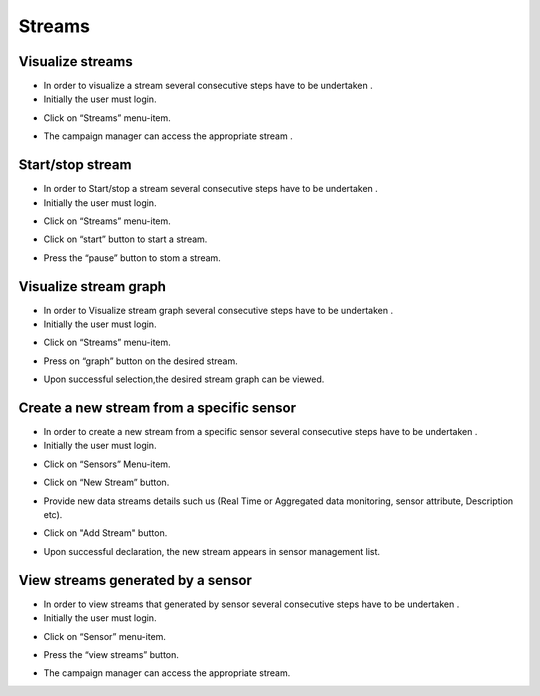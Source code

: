 ============
Streams
============

Visualize streams
-----------------------
- In order to visualize a stream several consecutive steps have to be undertaken .
- Initially the user must login.

.. image:: assets/ENTROPY_cmdash.png

- Click on “Streams” menu-item.

.. image:: assets/ENTROPY_stream.png

- The campaign manager can access the appropriate stream   .

.. image:: assets/ENTROPY_stream_2.png

Start/stop stream
----------------------

- In order to Start/stop a stream several consecutive steps have to be undertaken .

- Initially the user must login.

.. image:: assets/ENTROPY_cmdash.png

- Click on “Streams” menu-item.

.. image:: assets/ENTROPY_stream_2.png

- Click on “start” button to start a stream.

.. image:: assets/ENTROPY_stream_3.png

- Press the “pause” button to stom a stream.

.. image:: assets/ENTROPY_stream_4.png

Visualize stream graph
----------------

- In order to Visualize stream graph several consecutive steps have to be undertaken .

- Initially the user must login.

.. image:: assets/ENTROPY_cmdash.png

- Click on “Streams” menu-item.

.. image:: assets/ENTROPY_stream.png

- Press on “graph” button on the desired stream.

.. image:: assets/ENTROPY_stream_7.png

- Upon successful selection,the desired stream graph can be viewed.

.. image:: assets/ENTROPY_stream_5.png

Create a new stream from a specific sensor
-----------------------

- In order to create a new stream from a specific sensor  several consecutive steps have to be undertaken .
- Initially the user must login.

.. image:: assets/ENTROPY_cmdash.png

- Click on “Sensors” Menu-item.

.. image:: assets/ENTROPY_newstream.png

- Click on “New Stream” button.

.. image:: assets/ENTROPY_newstream_2.png

- Provide new data streams details such us (Real Time or Aggregated data monitoring, sensor attribute, Description etc).

.. image:: assets/ENTROPY_newstream_3.png

- Click on "Add Stream" button.

.. image:: assets/ENTROPY_newstream_4.png

- Upon successful declaration, the new stream appears in sensor management list.

View streams generated by a sensor
----------------------
- In order to view streams that generated by sensor several consecutive steps have to be undertaken .
- Initially the user must login.

.. image:: assets/ENTROPY_cmdash.png

- Click on “Sensor” menu-item.

.. image:: assets/ENTROPY_newstream.png

- Press the “view streams” button.

.. image:: assets/ENTROPY_newstream_5.png

- The campaign manager can access the appropriate stream.

.. image:: assets/ENTROPY_newstream_6.png
